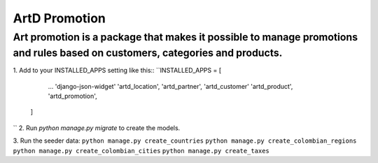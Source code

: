 ArtD Promotion
==============
Art promotion is a package that makes it possible to manage promotions and rules based on customers, categories and products.
-----------------------------------------------------------------------------------------------------------------------------
1. Add to your INSTALLED_APPS setting like this::
``INSTALLED_APPS = [
        ...
        'django-json-widget'
        'artd_location',
        'artd_partner',
        'artd_customer'
        'artd_product',
        'artd_promotion',
    ]
``
2. Run `python manage.py migrate` to create the models.

3. Run the seeder data:
``python manage.py create_countries``
``python manage.py create_colombian_regions``
``python manage.py create_colombian_cities``
``python manage.py create_taxes``
